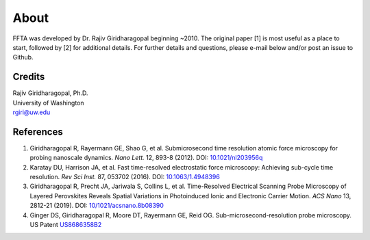 About
=====

FFTA was developed by Dr. Rajiv Giridharagopal beginning ~2010. The original paper [1] is most useful as a place to start, followed by [2] for additional details. For further details and questions, please e-mail below and/or post an issue to Github.

Credits
-------
| Rajiv Giridharagopal, Ph.D.
| University of Washington
| rgiri@uw.edu


References
----------
1. Giridharagopal R, Rayermann GE, Shao G, et al. Submicrosecond time resolution atomic force microscopy for probing nanoscale dynamics. *Nano Lett.* 12, 893-8 (2012). DOI: `10.1021/nl203956q <http://dx.doi.org/10.1021/nl203956q>`_
2. Karatay DU, Harrison JA, et al. Fast time-resolved electrostatic force microscopy: Achieving sub-cycle time resolution. *Rev Sci Inst.* 87, 053702 (2016). DOI: `10.1063/1.4948396 <http://dx.doi.org/10.1063/1.4948396>`_
3. Giridharagopal R, Precht JA, Jariwala S, Collins L, et al. Time-Resolved Electrical Scanning Probe Microscopy of Layered Perovskites Reveals Spatial Variations in Photoinduced Ionic and Electronic Carrier Motion. *ACS Nano* 13, 2812-21 (2019). DOI: `10/1021/acsnano.8b08390 <http://dx.doi.org/10.1021/acsnano.8b08390>`_
4. Ginger DS, Giridharagopal R, Moore DT, Rayermann GE, Reid OG. Sub-microsecond-resolution probe microscopy. US Patent `US8686358B2 <https://patents.google.com/patent/US8686358>`_